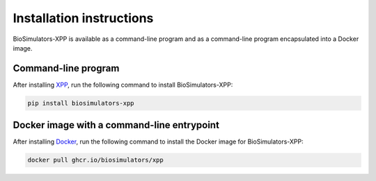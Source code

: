 Installation instructions
=========================

BioSimulators-XPP is available as a command-line program and as a command-line program encapsulated into a Docker image.

Command-line program
--------------------

After installing `XPP <http://www.math.pitt.edu/~bard/xpp/xpp.html>`_, run the following command to install BioSimulators-XPP:

.. code-block:: text

    pip install biosimulators-xpp


Docker image with a command-line entrypoint
-------------------------------------------

After installing `Docker <https://docs.docker.com/get-docker/>`_, run the following command to install the Docker image for BioSimulators-XPP:

.. code-block:: text

    docker pull ghcr.io/biosimulators/xpp
